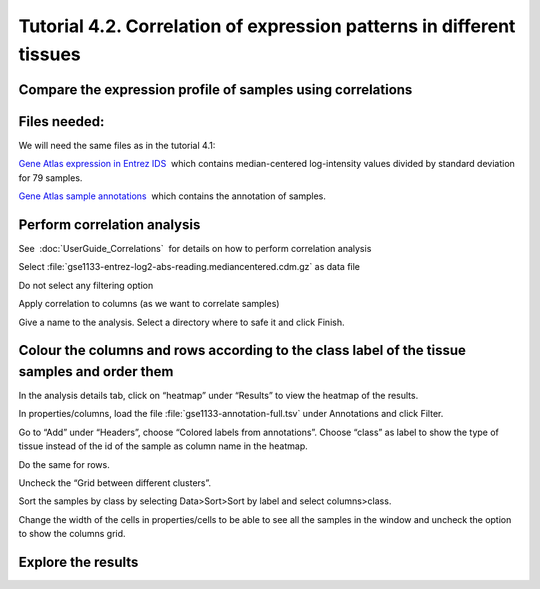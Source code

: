 
=============================================================================
Tutorial 4.2. Correlation of expression patterns in different tissues
=============================================================================

Compare the expression profile of samples using correlations
---------------------------------------------------------------



Files needed:
-------------------------------------------------

We will need the same files as in the tutorial 4.1:

`Gene Atlas expression in Entrez IDS <http://www.gitools.org/tutorials/data/gse1133-entrez-log2-abs-reading.mediancentered.cdm.gz>`__  which contains median-centered log-intensity values divided by standard deviation for 79 samples.

`Gene Atlas sample annotations <http://www.gitools.org/tutorials/data/gse1133-annotation-full.tsv>`__  which contains the annotation of samples.



Perform correlation analysis
-------------------------------------------------

See  :doc:`UserGuide_Correlations`  for details on how to perform correlation analysis

Select :file:`gse1133-entrez-log2-abs-reading.mediancentered.cdm.gz` as data file

Do not select any filtering option

Apply correlation to columns (as we want to correlate samples)

Give a name to the analysis. Select a directory where to safe it and click Finish.



Colour the columns and rows according to the class label of the tissue samples and order them
--------------------------------------------------------------------------------------------------

In the analysis details tab, click on “heatmap” under “Results” to view the heatmap of the results.

In properties/columns, load the file :file:`gse1133-annotation-full.tsv` under Annotations and click Filter.

Go to “Add” under “Headers”, choose “Colored labels from annotations”. Choose “class” as label to show the type of tissue instead of the id of the sample as column name in the heatmap.

Do the same for rows.

Uncheck the “Grid between different clusters”.

Sort the samples by class by selecting Data>Sort>Sort by label and select columns>class.

Change the width of the cells in properties/cells to be able to see all the samples in the window and uncheck the option to show the columns grid.



Explore the results
-------------------------------------------------


.. image:: img/T4.2.png
    :width: 70%

